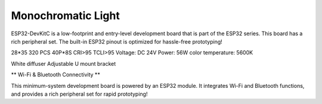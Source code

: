 Monochromatic Light
=======================

ESP32-DevKitC is a low-footprint and entry-level development board that is part of the ESP32 series.
This board has a rich peripheral set. The built-in ESP32 pinout is optimized for hassle-free
prototyping!

28*35
320 PCS 40P*8S
CRI>95
TCLI>95
Voltage: DC 24V
Power: 56W
color temperature: 5600K

White diffuser
Adjustable U mount bracket

.. not::
    
    Package:
    Size: 232*200

.. image:: ../image/esp32-devkitC-v4-pinout.jpeg

\** Wi-Fi & Bluetooth Connectivity **\

This minimum-system development board is powered by an ESP32 module. It integrates Wi-Fi and Bluetooth functions, and provides a rich peripheral set for rapid prototyping!